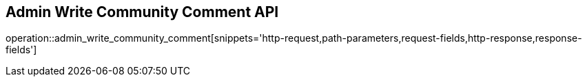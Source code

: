 == Admin Write Community Comment API

operation::admin_write_community_comment[snippets='http-request,path-parameters,request-fields,http-response,response-fields']
